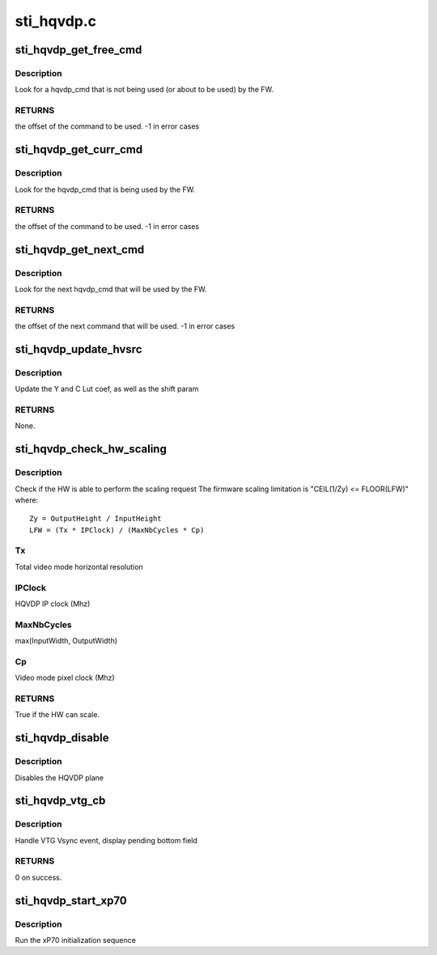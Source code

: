 .. -*- coding: utf-8; mode: rst -*-

===========
sti_hqvdp.c
===========


.. _`sti_hqvdp_get_free_cmd`:

sti_hqvdp_get_free_cmd
======================

.. c:function:: int sti_hqvdp_get_free_cmd (struct sti_hqvdp *hqvdp)

    :param struct sti_hqvdp \*hqvdp:
        hqvdp structure



.. _`sti_hqvdp_get_free_cmd.description`:

Description
-----------

Look for a hqvdp_cmd that is not being used (or about to be used) by the FW.



.. _`sti_hqvdp_get_free_cmd.returns`:

RETURNS
-------

the offset of the command to be used.
-1 in error cases



.. _`sti_hqvdp_get_curr_cmd`:

sti_hqvdp_get_curr_cmd
======================

.. c:function:: int sti_hqvdp_get_curr_cmd (struct sti_hqvdp *hqvdp)

    :param struct sti_hqvdp \*hqvdp:
        hqvdp structure



.. _`sti_hqvdp_get_curr_cmd.description`:

Description
-----------

Look for the hqvdp_cmd that is being used by the FW.



.. _`sti_hqvdp_get_curr_cmd.returns`:

RETURNS
-------

the offset of the command to be used.
-1 in error cases



.. _`sti_hqvdp_get_next_cmd`:

sti_hqvdp_get_next_cmd
======================

.. c:function:: int sti_hqvdp_get_next_cmd (struct sti_hqvdp *hqvdp)

    :param struct sti_hqvdp \*hqvdp:
        hqvdp structure



.. _`sti_hqvdp_get_next_cmd.description`:

Description
-----------

Look for the next hqvdp_cmd that will be used by the FW.



.. _`sti_hqvdp_get_next_cmd.returns`:

RETURNS
-------

the offset of the next command that will be used.
-1 in error cases



.. _`sti_hqvdp_update_hvsrc`:

sti_hqvdp_update_hvsrc
======================

.. c:function:: void sti_hqvdp_update_hvsrc (enum sti_hvsrc_orient orient, int scale, struct sti_hqvdp_hvsrc *hvsrc)

    :param enum sti_hvsrc_orient orient:
        horizontal or vertical

    :param int scale:
        scaling/zoom factor

    :param struct sti_hqvdp_hvsrc \*hvsrc:
        the structure containing the LUT coef



.. _`sti_hqvdp_update_hvsrc.description`:

Description
-----------

Update the Y and C Lut coef, as well as the shift param



.. _`sti_hqvdp_update_hvsrc.returns`:

RETURNS
-------

None.



.. _`sti_hqvdp_check_hw_scaling`:

sti_hqvdp_check_hw_scaling
==========================

.. c:function:: bool sti_hqvdp_check_hw_scaling (struct sti_hqvdp *hqvdp, struct drm_display_mode *mode, int src_w, int src_h, int dst_w, int dst_h)

    :param struct sti_hqvdp \*hqvdp:
        hqvdp pointer

    :param struct drm_display_mode \*mode:
        display mode with timing constraints

    :param int src_w:
        source width

    :param int src_h:
        source height

    :param int dst_w:
        destination width

    :param int dst_h:
        destination height



.. _`sti_hqvdp_check_hw_scaling.description`:

Description
-----------

Check if the HW is able to perform the scaling request
The firmware scaling limitation is "CEIL(1/Zy) <= FLOOR(LFW)" where::

  Zy = OutputHeight / InputHeight
  LFW = (Tx * IPClock) / (MaxNbCycles * Cp)



.. _`sti_hqvdp_check_hw_scaling.tx`:

Tx 
---

Total video mode horizontal resolution



.. _`sti_hqvdp_check_hw_scaling.ipclock`:

IPClock 
--------

HQVDP IP clock (Mhz)



.. _`sti_hqvdp_check_hw_scaling.maxnbcycles`:

MaxNbCycles
-----------

max(InputWidth, OutputWidth)



.. _`sti_hqvdp_check_hw_scaling.cp`:

Cp
--

Video mode pixel clock (Mhz)



.. _`sti_hqvdp_check_hw_scaling.returns`:

RETURNS
-------

True if the HW can scale.



.. _`sti_hqvdp_disable`:

sti_hqvdp_disable
=================

.. c:function:: void sti_hqvdp_disable (struct sti_hqvdp *hqvdp)

    :param struct sti_hqvdp \*hqvdp:
        hqvdp pointer



.. _`sti_hqvdp_disable.description`:

Description
-----------

Disables the HQVDP plane



.. _`sti_hqvdp_vtg_cb`:

sti_hqvdp_vtg_cb
================

.. c:function:: int sti_hqvdp_vtg_cb (struct notifier_block *nb, unsigned long evt, void *data)

    :param struct notifier_block \*nb:
        notifier block

    :param unsigned long evt:
        event message

    :param void \*data:
        private data



.. _`sti_hqvdp_vtg_cb.description`:

Description
-----------

Handle VTG Vsync event, display pending bottom field



.. _`sti_hqvdp_vtg_cb.returns`:

RETURNS
-------

0 on success.



.. _`sti_hqvdp_start_xp70`:

sti_hqvdp_start_xp70
====================

.. c:function:: void sti_hqvdp_start_xp70 (struct sti_hqvdp *hqvdp)

    :param struct sti_hqvdp \*hqvdp:
        hqvdp pointer



.. _`sti_hqvdp_start_xp70.description`:

Description
-----------

Run the xP70 initialization sequence

